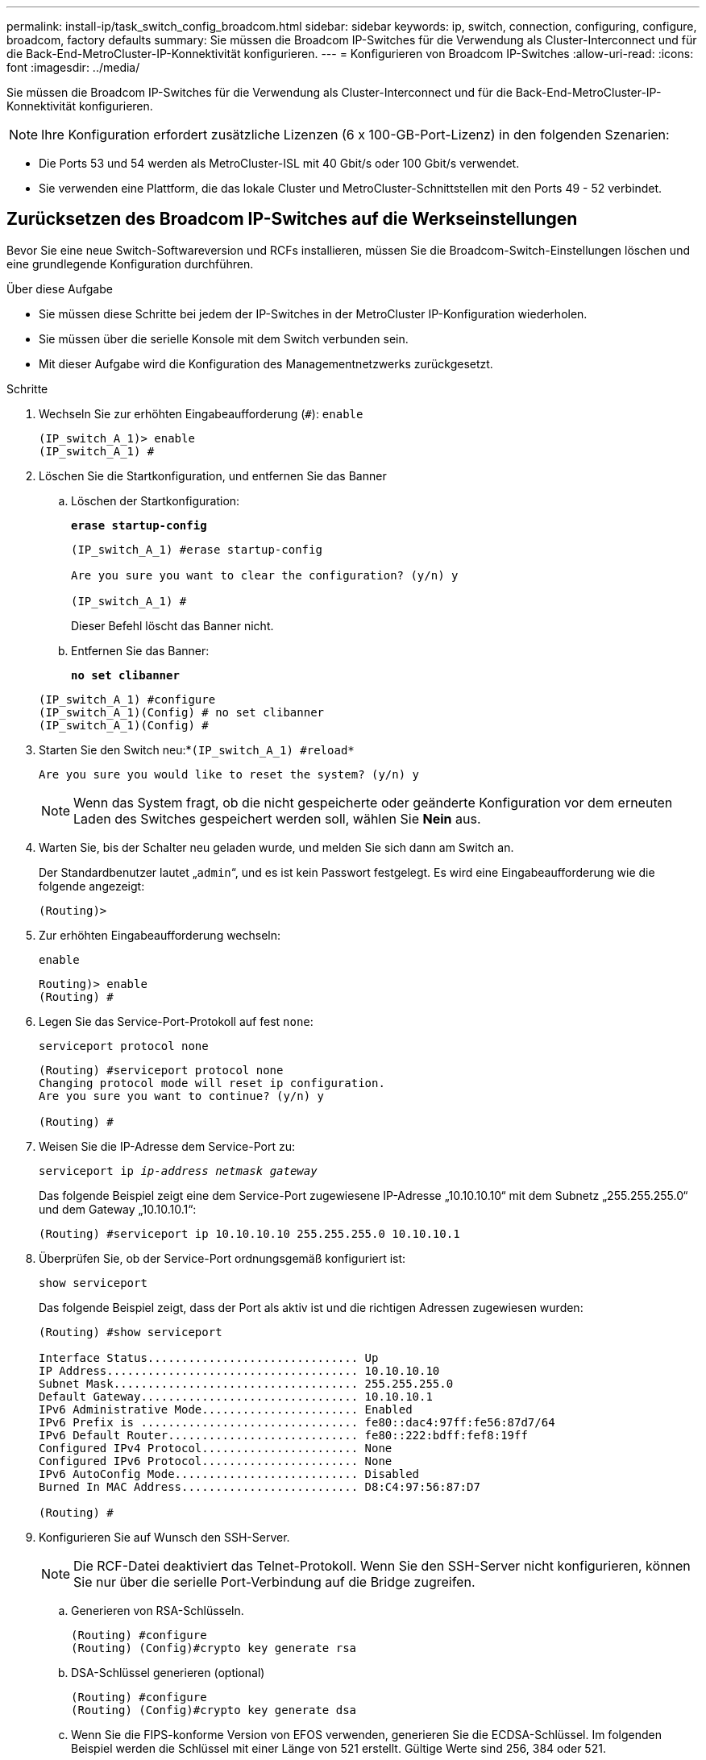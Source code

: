---
permalink: install-ip/task_switch_config_broadcom.html 
sidebar: sidebar 
keywords: ip, switch, connection, configuring, configure, broadcom, factory defaults 
summary: Sie müssen die Broadcom IP-Switches für die Verwendung als Cluster-Interconnect und für die Back-End-MetroCluster-IP-Konnektivität konfigurieren. 
---
= Konfigurieren von Broadcom IP-Switches
:allow-uri-read: 
:icons: font
:imagesdir: ../media/


[role="lead"]
Sie müssen die Broadcom IP-Switches für die Verwendung als Cluster-Interconnect und für die Back-End-MetroCluster-IP-Konnektivität konfigurieren.


NOTE: Ihre Konfiguration erfordert zusätzliche Lizenzen (6 x 100-GB-Port-Lizenz) in den folgenden Szenarien:

* Die Ports 53 und 54 werden als MetroCluster-ISL mit 40 Gbit/s oder 100 Gbit/s verwendet.
* Sie verwenden eine Plattform, die das lokale Cluster und MetroCluster-Schnittstellen mit den Ports 49 - 52 verbindet.




== Zurücksetzen des Broadcom IP-Switches auf die Werkseinstellungen

Bevor Sie eine neue Switch-Softwareversion und RCFs installieren, müssen Sie die Broadcom-Switch-Einstellungen löschen und eine grundlegende Konfiguration durchführen.

.Über diese Aufgabe
* Sie müssen diese Schritte bei jedem der IP-Switches in der MetroCluster IP-Konfiguration wiederholen.
* Sie müssen über die serielle Konsole mit dem Switch verbunden sein.
* Mit dieser Aufgabe wird die Konfiguration des Managementnetzwerks zurückgesetzt.


.Schritte
. Wechseln Sie zur erhöhten Eingabeaufforderung (`#`): `enable`
+
[listing]
----
(IP_switch_A_1)> enable
(IP_switch_A_1) #
----
. Löschen Sie die Startkonfiguration, und entfernen Sie das Banner
+
.. Löschen der Startkonfiguration:
+
*`erase startup-config`*

+
[listing]
----
(IP_switch_A_1) #erase startup-config

Are you sure you want to clear the configuration? (y/n) y

(IP_switch_A_1) #
----
+
Dieser Befehl löscht das Banner nicht.

.. Entfernen Sie das Banner:
+
*`no set clibanner`*

+
[listing]
----
(IP_switch_A_1) #configure
(IP_switch_A_1)(Config) # no set clibanner
(IP_switch_A_1)(Config) #
----


. Starten Sie den Switch neu:*`(IP_switch_A_1) #reload*`
+
[listing]
----
Are you sure you would like to reset the system? (y/n) y
----
+

NOTE: Wenn das System fragt, ob die nicht gespeicherte oder geänderte Konfiguration vor dem erneuten Laden des Switches gespeichert werden soll, wählen Sie *Nein* aus.

. Warten Sie, bis der Schalter neu geladen wurde, und melden Sie sich dann am Switch an.
+
Der Standardbenutzer lautet „`admin`“, und es ist kein Passwort festgelegt. Es wird eine Eingabeaufforderung wie die folgende angezeigt:

+
[listing]
----
(Routing)>
----
. Zur erhöhten Eingabeaufforderung wechseln:
+
`enable`

+
[listing]
----
Routing)> enable
(Routing) #
----
. Legen Sie das Service-Port-Protokoll auf fest `none`:
+
`serviceport protocol none`

+
[listing]
----
(Routing) #serviceport protocol none
Changing protocol mode will reset ip configuration.
Are you sure you want to continue? (y/n) y

(Routing) #
----
. Weisen Sie die IP-Adresse dem Service-Port zu:
+
`serviceport ip _ip-address_ _netmask_ _gateway_`

+
Das folgende Beispiel zeigt eine dem Service-Port zugewiesene IP-Adresse „10.10.10.10“ mit dem Subnetz „255.255.255.0“ und dem Gateway „10.10.10.1“:

+
[listing]
----
(Routing) #serviceport ip 10.10.10.10 255.255.255.0 10.10.10.1
----
. Überprüfen Sie, ob der Service-Port ordnungsgemäß konfiguriert ist:
+
`show serviceport`

+
Das folgende Beispiel zeigt, dass der Port als aktiv ist und die richtigen Adressen zugewiesen wurden:

+
[listing]
----
(Routing) #show serviceport

Interface Status............................... Up
IP Address..................................... 10.10.10.10
Subnet Mask.................................... 255.255.255.0
Default Gateway................................ 10.10.10.1
IPv6 Administrative Mode....................... Enabled
IPv6 Prefix is ................................ fe80::dac4:97ff:fe56:87d7/64
IPv6 Default Router............................ fe80::222:bdff:fef8:19ff
Configured IPv4 Protocol....................... None
Configured IPv6 Protocol....................... None
IPv6 AutoConfig Mode........................... Disabled
Burned In MAC Address.......................... D8:C4:97:56:87:D7

(Routing) #
----
. Konfigurieren Sie auf Wunsch den SSH-Server.
+

NOTE: Die RCF-Datei deaktiviert das Telnet-Protokoll. Wenn Sie den SSH-Server nicht konfigurieren, können Sie nur über die serielle Port-Verbindung auf die Bridge zugreifen.

+
.. Generieren von RSA-Schlüsseln.
+
[listing]
----
(Routing) #configure
(Routing) (Config)#crypto key generate rsa
----
.. DSA-Schlüssel generieren (optional)
+
[listing]
----
(Routing) #configure
(Routing) (Config)#crypto key generate dsa
----
.. Wenn Sie die FIPS-konforme Version von EFOS verwenden, generieren Sie die ECDSA-Schlüssel. Im folgenden Beispiel werden die Schlüssel mit einer Länge von 521 erstellt. Gültige Werte sind 256, 384 oder 521.
+
[listing]
----
(Routing) #configure
(Routing) (Config)#crypto key generate ecdsa 521
----
.. Aktivieren Sie den SSH-Server.
+
Schließen Sie bei Bedarf den Konfigurationskontext.

+
[listing]
----
(Routing) (Config)#end
(Routing) #ip ssh server enable
----
+

NOTE: Wenn Schlüssel bereits vorhanden sind, werden Sie möglicherweise aufgefordert, sie zu überschreiben.



. Konfigurieren Sie bei Bedarf die Domäne und den Namensserver:
+
`configure`

+
Das folgende Beispiel zeigt die `ip domain` Und `ip name server` Befehl:

+
[listing]
----
(Routing) # configure
(Routing) (Config)#ip domain name lab.netapp.com
(Routing) (Config)#ip name server 10.99.99.1 10.99.99.2
(Routing) (Config)#exit
(Routing) (Config)#
----
. Konfigurieren Sie auf Wunsch die Zeitzone und die Zeitsynchronisierung (SNTP).
+
Das folgende Beispiel zeigt die `sntp` Befehle, die IP-Adresse des SNTP-Servers und der relativen Zeitzone angeben.

+
[listing]
----
(Routing) #
(Routing) (Config)#sntp client mode unicast
(Routing) (Config)#sntp server 10.99.99.5
(Routing) (Config)#clock timezone -7
(Routing) (Config)#exit
(Routing) (Config)#
----
+
Verwenden Sie für EFOS Version 3.10.0.3 und höher den `ntp` Befehl, wie im folgenden Beispiel dargestellt:

+
[listing]
----
> (Config)# ntp ?

authenticate             Enables NTP authentication.
authentication-key       Configure NTP authentication key.
broadcast                Enables NTP broadcast mode.
broadcastdelay           Configure NTP broadcast delay in microseconds.
server                   Configure NTP server.
source-interface         Configure the NTP source-interface.
trusted-key              Configure NTP authentication key number for trusted time source.
vrf                      Configure the NTP VRF.

>(Config)# ntp server ?

ip-address|ipv6-address|hostname  Enter a valid IPv4/IPv6 address or hostname.

>(Config)# ntp server 10.99.99.5
----
. Konfigurieren Sie den Switch-Namen:
+
`hostname IP_switch_A_1`

+
In der Switch-Eingabeaufforderung wird der neue Name angezeigt:

+
[listing]
----
(Routing) # hostname IP_switch_A_1

(IP_switch_A_1) #
----
. Konfiguration speichern:
+
`write memory`

+
Sie erhalten Eingabeaufforderungen und Ausgabe ähnlich dem folgenden Beispiel:

+
[listing]
----
(IP_switch_A_1) #write memory

This operation may take a few minutes.
Management interfaces will not be available during this time.

Are you sure you want to save? (y/n) y

Config file 'startup-config' created successfully .


Configuration Saved!

(IP_switch_A_1) #
----
. Wiederholen Sie die vorherigen Schritte auf den anderen drei Switches in der MetroCluster IP-Konfiguration.




== Herunterladen und Installieren der Broadcom-Switch EFOS-Software

Sie müssen die Betriebssystemdatei und die RCF-Datei auf jeden Switch in der MetroCluster IP-Konfiguration herunterladen.

.Über diese Aufgabe
Diese Aufgabe muss bei jedem Switch in der MetroCluster IP-Konfiguration wiederholt werden.

[]
====
*Beachten Sie Folgendes:*

* Beim Upgrade von EFOS 3.4.x.x auf EFOS 3.7.x.x oder höher muss auf dem Switch EFOS 3.4.4.6 (oder höher 3.4.x.x-Version) ausgeführt werden. Wenn Sie vor dieser Version eine Version ausführen, aktualisieren Sie zuerst den Switch auf EFOS 3.4.4.6 (oder höher 3.4.x.x Version), und aktualisieren Sie dann den Switch auf EFOS 3.7.x.x oder höher.
* Die Konfiguration für EFOS 3.4.x.x und 3.7.x.x oder höher ist unterschiedlich. Wenn Sie die EFOS-Version von 3.4.x.x auf 3.7.x.x oder höher ändern oder umgekehrt, müssen Sie den Switch auf die Werkseinstellungen zurücksetzen und die RCF-Dateien für die entsprechende EFOS-Version werden (neu) angewendet. Für dieses Verfahren ist ein Zugriff über den seriellen Konsolen-Port erforderlich.
* Ab EFOS Version 3.7.x.x oder höher ist eine FIPS-konforme Version und eine FIPS-konforme Version verfügbar. Verschiedene Schritte gelten für den Wechsel von einem nicht FIPS-konformen auf eine FIPS-konforme Version oder umgekehrt. Wenn EFOS von einer nicht FIPS-konformen Version oder umgekehrt geändert wird, wird der Switch auf die Werkseinstellungen zurückgesetzt. Für dieses Verfahren ist ein Zugriff über den seriellen Konsolen-Port erforderlich.


====
.Schritte
. Laden Sie die Switch-Firmware aus dem herunterlink:https://www.broadcom.com/support/bes-switch["Broadcom Support-Site"^].
. Überprüfen Sie, ob Ihre EFOS-Version FIPS-konform oder nicht-FIPS-konform ist, indem Sie die verwenden `show fips status` Befehl. In den folgenden Beispielen: `IP_switch_A_1` Verwendet FIPS-konformes EFOS und `IP_switch_A_2` Verwendet ein nicht FIPS-konformes EFOS.
+
*Beispiel 1*

+
[listing]
----
IP_switch_A_1 #show fips status

System running in FIPS mode

IP_switch_A_1 #
----
+
*Beispiel 2*

+
[listing]
----
IP_switch_A_2 #show fips status
                     ^
% Invalid input detected at `^` marker.

IP_switch_A_2 #
----
. Bestimmen Sie anhand der folgenden Tabelle, welche Methode Sie befolgen müssen:
+
|===


| *Verfahren* | *Aktuelle EFOS-Version* | * Neue EFOS-Version* | *Hohe Stufen* 


 a| 
Schritte zur Aktualisierung von EFOS zwischen zwei (nicht) FIPS-konformen Versionen
 a| 
3.4.x.x
 a| 
3.4.x.x
 a| 
Installieren Sie das neue EFOS-Image mit Methode 1) die Konfigurations- und Lizenzinformationen bleiben erhalten



 a| 
3.4.4.6 (oder höher 3.4.x.x)
 a| 
3.7.x.x oder höher ohne FIPS-konform
 a| 
EFOS mit Methode 1 aktualisieren. Setzen Sie den Schalter auf die Werkseinstellungen zurück, und wenden Sie die RCF-Datei für EFOS 3.7.x.x oder höher an



.2+| 3.7.x.x oder höher ohne FIPS-konform  a| 
3.4.4.6 (oder höher 3.4.x.x)
 a| 
EFOS mit Methode 1 abstufen. Setzen Sie den Schalter auf die Werkseinstellungen zurück, und wenden Sie die RCF-Datei für EFOS 3.4.x.x an



 a| 
3.7.x.x oder höher ohne FIPS-konform
 a| 
Installieren Sie das neue EFOS-Image mit Methode 1. Die Konfigurations- und Lizenzdaten bleiben erhalten



 a| 
3.7.x.x oder höher FIPS-konform
 a| 
3.7.x.x oder höher FIPS-konform
 a| 
Installieren Sie das neue EFOS-Image mit Methode 1. Die Konfigurations- und Lizenzdaten bleiben erhalten



 a| 
Schritte zum Upgrade auf/von einer FIPS-konformen EFOS-Version
 a| 
Nicht FIPS-konform
 a| 
FIPS-konform
 a| 
Installation des EFOS-Images unter Verwendung von Methode 2. Informationen zur Switch-Konfiguration und -Lizenz gehen verloren.



 a| 
FIPS-konform
 a| 
Nicht FIPS-konform

|===
+
** Methode 1: <<Schritte zum Aktualisieren von EFOS beim Herunterladen des Software-Images auf die Backup-Boot-Partition>>
** Methode 2: <<Schritte zum Aktualisieren von EFOS mit der ONIE OS-Installation>>






=== Schritte zum Aktualisieren von EFOS beim Herunterladen des Software-Images auf die Backup-Boot-Partition

Die folgenden Schritte können nur ausgeführt werden, wenn beide EFOS-Versionen nicht FIPS-konform sind oder beide EFOS-Versionen FIPS-konform sind.


NOTE: Führen Sie diese Schritte nicht aus, wenn eine Version FIPS-konform ist und die andere Version nicht FIPS-konform ist.

.Schritte
. Kopieren Sie die Switch-Software auf den Switch: `+copy sftp://user@50.50.50.50/switchsoftware/efos-3.4.4.6.stk backup+`
+
In diesem Beispiel wird die betriebssystemdatei efos-3.4.4.6.stk vom SFTP-Server unter 50.50.50.50 auf die Sicherungspartition kopiert. Sie müssen die IP-Adresse Ihres TFTP/SFTP-Servers und den Dateinamen der RCF-Datei verwenden, die Sie installieren müssen.

+
[listing]
----
(IP_switch_A_1) #copy sftp://user@50.50.50.50/switchsoftware/efos-3.4.4.6.stk backup
Remote Password:*************

Mode........................................... SFTP
Set Server IP.................................. 50.50.50.50
Path........................................... /switchsoftware/
Filename....................................... efos-3.4.4.6.stk
Data Type...................................... Code
Destination Filename........................... backup

Management access will be blocked for the duration of the transfer
Are you sure you want to start? (y/n) y

File transfer in progress. Management access will be blocked for the duration of the transfer. Please wait...
SFTP Code transfer starting...


File transfer operation completed successfully.

(IP_switch_A_1) #
----
. Legen Sie beim nächsten Neustart des Switches den Switch fest, der von der Backup-Partition aus gestartet werden soll:
+
`boot system backup`

+
[listing]
----
(IP_switch_A_1) #boot system backup
Activating image backup ..

(IP_switch_A_1) #
----
. Vergewissern Sie sich, dass das neue Startabbild beim nächsten Start aktiv ist:
+
`show bootvar`

+
[listing]
----
(IP_switch_A_1) #show bootvar

Image Descriptions

 active :
 backup :


 Images currently available on Flash

 ----  -----------  --------  ---------------  ------------
 unit       active    backup   current-active   next-active
 ----  -----------  --------  ---------------  ------------

	1       3.4.4.2    3.4.4.6      3.4.4.2        3.4.4.6

(IP_switch_A_1) #
----
. Konfiguration speichern:
+
`write memory`

+
[listing]
----
(IP_switch_A_1) #write memory

This operation may take a few minutes.
Management interfaces will not be available during this time.

Are you sure you want to save? (y/n) y


Configuration Saved!

(IP_switch_A_1) #
----
. Starten Sie den Switch neu:
+
`reload`

+
[listing]
----
(IP_switch_A_1) #reload

Are you sure you would like to reset the system? (y/n) y
----
. Warten Sie, bis der Schalter neu gestartet wurde.
+

NOTE: In seltenen Fällen kann der Switch nicht booten. Folgen Sie den <<Schritte zum Aktualisieren von EFOS mit der ONIE OS-Installation>> Um das neue Image zu installieren.

. Wenn Sie den Switch von EFOS 3.4.x.x auf EFOS 3.7.x.x oder umgekehrt umstellen, befolgen Sie die folgenden beiden Verfahren, um die korrekte Konfiguration (RCF) anzuwenden:
+
.. <<Zurücksetzen des Broadcom IP-Switches auf die Werkseinstellungen>>
.. <<Herunterladen und Installieren der Broadcom RCF-Dateien>>


. Wiederholen Sie diese Schritte für die verbleibenden drei IP-Switches in der MetroCluster IP-Konfiguration.




=== Schritte zum Aktualisieren von EFOS mit der ONIE OS-Installation

Sie können die folgenden Schritte durchführen, wenn eine EFOS-Version FIPS-konform ist und die andere EFOS-Version nicht FIPS-konform ist. Mit diesen Schritten kann das nicht-FIPS- oder FIPS-konforme EFOS 3.7.x.x-Image von ONIE installiert werden, wenn der Switch nicht startet.

.Schritte
. Starten Sie den Schalter in den ONIE-Installationsmodus.
+
Wählen Sie während des Startvorgangs ONIE aus, wenn der folgende Bildschirm angezeigt wird:

+
[listing]
----
 +--------------------------------------------------------------------+
 |EFOS                                                                |
 |*ONIE                                                               |
 |                                                                    |
 |                                                                    |
 |                                                                    |
 |                                                                    |
 |                                                                    |
 |                                                                    |
 |                                                                    |
 |                                                                    |
 |                                                                    |
 |                                                                    |
 +--------------------------------------------------------------------+

----
+
Nach der Auswahl von „ONIE“ wird der Schalter geladen und Ihnen folgende Auswahlmöglichkeiten zur Verfügung stehen:

+
[listing]
----
 +--------------------------------------------------------------------+
 |*ONIE: Install OS                                                   |
 | ONIE: Rescue                                                       |
 | ONIE: Uninstall OS                                                 |
 | ONIE: Update ONIE                                                  |
 | ONIE: Embed ONIE                                                   |
 | DIAG: Diagnostic Mode                                              |
 | DIAG: Burn-In Mode                                                 |
 |                                                                    |
 |                                                                    |
 |                                                                    |
 |                                                                    |
 |                                                                    |
 +--------------------------------------------------------------------+

----
+
Der Schalter startet nun in den ONIE-Installationsmodus.

. Beenden Sie die ONIE-Erkennung, und konfigurieren Sie die ethernet-Schnittstelle
+
Sobald die folgende Meldung angezeigt wird, drücken Sie <ENTER>, um die ONIE-Konsole zu öffnen:

+
[listing]
----
 Please press Enter to activate this console. Info: eth0:  Checking link... up.
 ONIE:/ #
----
+

NOTE: Die ONIE-Erkennung wird fortgesetzt, und Meldungen werden auf die Konsole gedruckt.

+
[listing]
----
Stop the ONIE discovery
ONIE:/ # onie-discovery-stop
discover: installer mode detected.
Stopping: discover... done.
ONIE:/ #
----
. Konfigurieren Sie die ethernet-Schnittstelle und fügen Sie die Route mit hinzu `ifconfig eth0 <ipAddress> netmask <netmask> up` Und `route add default gw <gatewayAddress>`
+
[listing]
----
ONIE:/ # ifconfig eth0 10.10.10.10 netmask 255.255.255.0 up
ONIE:/ # route add default gw 10.10.10.1
----
. Stellen Sie sicher, dass der Server, der die ONIE-Installationsdatei hostet, erreichbar ist:
+
[listing]
----
ONIE:/ # ping 50.50.50.50
PING 50.50.50.50 (50.50.50.50): 56 data bytes
64 bytes from 50.50.50.50: seq=0 ttl=255 time=0.429 ms
64 bytes from 50.50.50.50: seq=1 ttl=255 time=0.595 ms
64 bytes from 50.50.50.50: seq=2 ttl=255 time=0.369 ms
^C
--- 50.50.50.50 ping statistics ---
3 packets transmitted, 3 packets received, 0% packet loss
round-trip min/avg/max = 0.369/0.464/0.595 ms
ONIE:/ #
----
. Installieren Sie die neue Switch-Software
+
[listing]
----

ONIE:/ # onie-nos-install http:// 50.50.50.50/Software/onie-installer-x86_64
discover: installer mode detected.
Stopping: discover... done.
Info: Fetching http:// 50.50.50.50/Software/onie-installer-3.7.0.4 ...
Connecting to 50.50.50.50 (50.50.50.50:80)
installer            100% |*******************************| 48841k  0:00:00 ETA
ONIE: Executing installer: http:// 50.50.50.50/Software/onie-installer-3.7.0.4
Verifying image checksum ... OK.
Preparing image archive ... OK.
----
+
Die Software wird installiert und startet den Switch dann neu. Lassen Sie den Switch normal in die neue EFOS-Version neu starten.

. Vergewissern Sie sich, dass die neue Switch-Software installiert ist
+
*`show bootvar`*

+
[listing]
----

(Routing) #show bootvar
Image Descriptions
active :
backup :
Images currently available on Flash
---- 	----------- -------- --------------- ------------
unit 	active 	   backup   current-active  next-active
---- 	----------- -------- --------------- ------------
1 	3.7.0.4     3.7.0.4  3.7.0.4         3.7.0.4
(Routing) #
----
. Schließen Sie die Installation ab
+
Der Switch wird neu gestartet, ohne dass die Konfiguration angewendet wurde, und setzt die Werkseinstellungen zurück. Befolgen Sie die beiden Verfahren, um die Grundeinstellungen des Switches zu konfigurieren und die RCF-Datei anzuwenden, wie in den folgenden beiden Dokumenten beschrieben:

+
.. Konfigurieren Sie die Grundeinstellungen des Switches. Befolgen Sie Schritt 4 und höher: <<Zurücksetzen des Broadcom IP-Switches auf die Werkseinstellungen>>
.. Erstellen und wenden Sie die RCF-Datei wie in beschrieben an <<Herunterladen und Installieren der Broadcom RCF-Dateien>>






== Herunterladen und Installieren der Broadcom RCF-Dateien

Sie müssen die Switch-RCF-Datei für jeden Switch in der MetroCluster IP-Konfiguration generieren und installieren.

.Bevor Sie beginnen
Diese Aufgabe erfordert Dateiübertragungssoftware, wie FTP, TFTP, SFTP oder SCP, Um die Dateien auf die Switches zu kopieren.

.Über diese Aufgabe
Diese Schritte müssen bei jedem der IP-Switches in der MetroCluster IP-Konfiguration wiederholt werden.

Es gibt vier RCF-Dateien, eine für jeden der vier Schalter in der MetroCluster IP-Konfiguration. Sie müssen die richtigen RCF-Dateien für das Switch-Modell verwenden, das Sie verwenden.

|===


| Switch | RCF-Datei 


 a| 
IP_Switch_A_1
 a| 
v1.32_Switch-A1.txt



 a| 
IP_Switch_A_2
 a| 
v1.32_Switch-A2.txt



 a| 
IP_Switch_B_1
 a| 
v1.32_Switch-B1.txt



 a| 
IP_Switch_B_2
 a| 
v1.32_Switch-B2.txt

|===

NOTE: Die RCF-Dateien für EFOS Version 3.4.4.6 oder höher 3.4.x.x Version und EFOS Version 3.7.0.4 sind unterschiedlich. Sie müssen sicherstellen, dass Sie die richtigen RCF-Dateien für die EFOS-Version erstellt haben, auf der der Switch ausgeführt wird.

|===


| EFOS-Version | RCF-Dateiversion 


| 3.4.x.x | V1.3x, v1.4x 


| 3.7.x.x | v2.x 
|===
.Schritte
. Generieren Sie die Broadcom RCF-Dateien für die MetroCluster-IP.
+
.. Laden Sie die herunter https://mysupport.netapp.com/site/tools/tool-eula/rcffilegenerator["RCfFileGenerator für MetroCluster-IP"^]
.. Generieren Sie die RCF-Datei für Ihre Konfiguration mit dem RcfFileGenerator für MetroCluster IP.
+

NOTE: Änderungen an den RCF-Dateien nach dem Download werden nicht unterstützt.



. Kopieren Sie die RCF-Dateien auf die Switches:
+
.. Kopieren Sie die RCF-Dateien auf den ersten Switch:
`copy sftp://user@FTP-server-IP-address/RcfFiles/switch-specific-RCF/BES-53248_v1.32_Switch-A1.txt nvram:script BES-53248_v1.32_Switch-A1.scr`
+
In diesem Beispiel wird die RCF-Datei „BES-53248_v1.32_Switch-A1.txt“ vom SFTP-Server unter „50.50.50.50“ in den lokalen Bootflash kopiert. Sie müssen die IP-Adresse Ihres TFTP/SFTP-Servers und den Dateinamen der RCF-Datei verwenden, die Sie installieren müssen.

+
[listing]
----
(IP_switch_A_1) #copy sftp://user@50.50.50.50/RcfFiles/BES-53248_v1.32_Switch-A1.txt nvram:script BES-53248_v1.32_Switch-A1.scr

Remote Password:*************

Mode........................................... SFTP
Set Server IP.................................. 50.50.50.50
Path........................................... /RcfFiles/
Filename....................................... BES-53248_v1.32_Switch-A1.txt
Data Type...................................... Config Script
Destination Filename........................... BES-53248_v1.32_Switch-A1.scr

Management access will be blocked for the duration of the transfer
Are you sure you want to start? (y/n) y

File transfer in progress. Management access will be blocked for the duration of the transfer. Please wait...
File transfer operation completed successfully.


Validating configuration script...

config

set clibanner "***************************************************************************

* NetApp Reference Configuration File (RCF)

*

* Switch    : BES-53248


...
The downloaded RCF is validated. Some output is being logged here.
...


Configuration script validated.
File transfer operation completed successfully.

(IP_switch_A_1) #
----
.. Überprüfen Sie, ob die RCF-Datei als Skript gespeichert ist:
+
`script list`

+
[listing]
----
(IP_switch_A_1) #script list

Configuration Script Name        Size(Bytes)  Date of Modification
-------------------------------  -----------  --------------------
BES-53248_v1.32_Switch-A1.scr             852   2019 01 29 18:41:25

1 configuration script(s) found.
2046 Kbytes free.
(IP_switch_A_1) #
----
.. Anwenden des RCF-Skripts:
+
`script apply BES-53248_v1.32_Switch-A1.scr`

+
[listing]
----
(IP_switch_A_1) #script apply BES-53248_v1.32_Switch-A1.scr

Are you sure you want to apply the configuration script? (y/n) y


config

set clibanner "********************************************************************************

* NetApp Reference Configuration File (RCF)

*

* Switch    : BES-53248

...
The downloaded RCF is validated. Some output is being logged here.
...

Configuration script 'BES-53248_v1.32_Switch-A1.scr' applied.

(IP_switch_A_1) #
----
.. Konfiguration speichern:
+
`write memory`

+
[listing]
----
(IP_switch_A_1) #write memory

This operation may take a few minutes.
Management interfaces will not be available during this time.

Are you sure you want to save? (y/n) y


Configuration Saved!

(IP_switch_A_1) #
----
.. Starten Sie den Switch neu:
+
`reload`

+
[listing]
----
(IP_switch_A_1) #reload

Are you sure you would like to reset the system? (y/n) y
----
.. Wiederholen Sie die vorherigen Schritte für jeden der anderen drei Schalter, wobei Sie sicherstellen müssen, dass die entsprechende RCF-Datei auf den entsprechenden Switch kopiert wird.


. Schalter neu laden:
+
`reload`

+
[listing]
----
IP_switch_A_1# reload
----
. Wiederholen Sie die vorherigen Schritte auf den anderen drei Switches in der MetroCluster IP-Konfiguration.




== Deaktivieren Sie nicht verwendete ISL-Ports und Port-Kanäle

NetApp empfiehlt, nicht verwendete ISL-Ports und Port-Kanäle zu deaktivieren, um unnötige Integritätswarnungen zu vermeiden.

. Identifizieren Sie die nicht verwendeten ISL-Ports und Port-Kanäle mithilfe des RCF-Datei-Banners:
+

NOTE: Wenn sich der Port im Breakout-Modus befindet, kann der im Befehl angegebene Portname von dem im RCF-Banner angegebenen Namen abweichen. Sie können auch die RCF-Verkabelungsdateien verwenden, um den Portnamen zu finden.

+
[role="tabbed-block"]
====
.Für Details zum ISL-Port
--
Führen Sie den Befehl aus `show port all`.

--
.Für Port-Channel-Details
--
Führen Sie den Befehl aus `show port-channel all`.

--
====
. Deaktivieren Sie die nicht verwendeten ISL-Ports und Port-Kanäle.
+
Sie müssen die folgenden Befehle für jeden identifizierten nicht verwendeten Port oder Port-Kanal ausführen.

+
[listing]
----
(SwtichA_1)> enable
(SwtichA_1)# configure
(SwtichA_1)(Config)# <port_name>
(SwtichA_1)(Interface 0/15)# shutdown
(SwtichA_1)(Interface 0/15)# end
(SwtichA_1)# write memory
----

